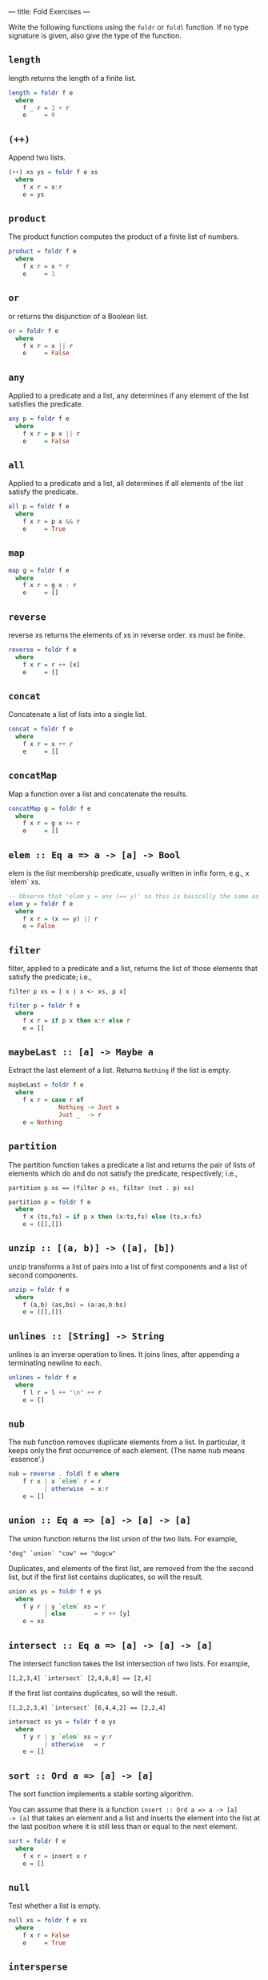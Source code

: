 ---
title: Fold Exercises
---

Write the following functions using the ~foldr~ or ~foldl~ function. If no type
signature is given, also give the type of the function.

** ~length~

length returns the length of a finite list.

#+BEGIN_SRC haskell :solution
length = foldr f e
  where
    f _ r = 1 + r
    e     = 0
#+END_SRC

** ~(++)~

Append two lists.

#+BEGIN_SRC haskell :solution
(++) xs ys = foldr f e xs
  where
    f x r = x:r
    e = ys
#+END_SRC

** ~product~

The product function computes the product of a finite list of numbers.

#+BEGIN_SRC haskell :solution
product = foldr f e
  where
    f x r = x * r
    e     = 1
#+END_SRC


** ~or~

or returns the disjunction of a Boolean list.

#+BEGIN_SRC haskell :solution
or = foldr f e
  where
    f x r = x || r
    e     = False
#+END_SRC

** ~any~

Applied to a predicate and a list, any determines if any element of
the list satisfies the predicate.

#+BEGIN_SRC haskell :solution
any p = foldr f e
  where
    f x r = p x || r
    e     = False
#+END_SRC


** ~all~

Applied to a predicate and a list, all determines if all elements of
the list satisfy the predicate.

#+BEGIN_SRC haskell :solution
all p = foldr f e
  where
    f x r = p x && r
    e     = True
#+END_SRC

** ~map~

#+BEGIN_SRC haskell :solution
map g = foldr f e
  where
    f x r = g x : r
    e     = []
#+END_SRC

** ~reverse~

reverse xs returns the elements of xs in reverse order. xs must be finite.

#+BEGIN_SRC haskell :solution
reverse = foldr f e
  where
    f x r = r ++ [x]
    e     = []
#+END_SRC

** ~concat~

Concatenate a list of lists into a single list.

#+BEGIN_SRC haskell :solution
concat = foldr f e
  where
    f x r = x ++ r
    e     = []
#+END_SRC

** ~concatMap~

Map a function over a list and concatenate the results.

#+BEGIN_SRC haskell :solution
concatMap g = foldr f e
  where
    f x r = g x ++ r
    e     = []
#+END_SRC

** ~elem :: Eq a => a -> [a] -> Bool~

elem is the list membership predicate, usually written in infix form,
e.g., x `elem` xs.

#+BEGIN_SRC haskell :solution
-- Observe that 'elem y = any (== y)' so this is basically the same as any:
elem y = foldr f e
  where
    f x r = (x == y) || r
    e = False
#+END_SRC

** ~filter~

filter, applied to a predicate and a list, returns the list of those
elements that satisfy the predicate; i.e.,

~filter p xs = [ x | x <- xs, p x]~

#+BEGIN_SRC haskell :solution
filter p = foldr f e
  where
    f x r = if p x then x:r else r
    e = []
#+END_SRC

** ~maybeLast :: [a] -> Maybe a~

Extract the last element of a list. Returns ~Nothing~ if the list is empty.

#+BEGIN_SRC haskell :solution
maybeLast = foldr f e
  where
    f x r = case r of
              Nothing -> Just x
              Just _  -> r
    e = Nothing
#+END_SRC

** ~partition~

The partition function takes a predicate a list and returns the pair
of lists of elements which do and do not satisfy the predicate,
respectively; i.e.,

~partition p xs == (filter p xs, filter (not . p) xs)~

#+BEGIN_SRC haskell :solution
partition p = foldr f e
  where
    f x (ts,fs) = if p x then (x:ts,fs) else (ts,x:fs)
    e = ([],[])
#+END_SRC

** ~unzip :: [(a, b)] -> ([a], [b])~

unzip transforms a list of pairs into a list of first components and a
list of second components.

#+BEGIN_SRC haskell :solution
unzip = foldr f e
  where
    f (a,b) (as,bs) = (a:as,b:bs)
    e = ([],[])
#+END_SRC

** ~unlines :: [String] -> String~

unlines is an inverse operation to lines. It joins lines, after
appending a terminating newline to each.

#+BEGIN_SRC haskell :solution
unlines = foldr f e
  where
    f l r = l ++ "\n" ++ r
    e = []
#+END_SRC

** ~nub~

The nub function removes duplicate elements from a list. In
particular, it keeps only the first occurrence of each element. (The
name nub means `essence'.)

#+BEGIN_SRC haskell :solution
nub = reverse . foldl f e where
    f r x | x `elem` r = r
          | otherwise  = x:r
    e = []
#+END_SRC

** ~union :: Eq a => [a] -> [a] -> [a]~

The union function returns the list union of the two lists. For example,

~"dog" `union` "cow" == "dogcw"~

Duplicates, and elements of the first list, are removed from the the
second list, but if the first list contains duplicates, so will the
result.

#+BEGIN_SRC haskell :solution
union xs ys = foldr f e ys
  where
    f y r | y `elem` xs = r
          | else        = r ++ [y]
    e = xs
#+END_SRC

** ~intersect :: Eq a => [a] -> [a] -> [a]~

The intersect function takes the list intersection of two lists. For example,

~[1,2,3,4] `intersect` [2,4,6,8] == [2,4]~

If the first list contains duplicates, so will the result.

~[1,2,2,3,4] `intersect` [6,4,4,2] == [2,2,4]~

#+BEGIN_SRC haskell :solution
intersect xs ys = foldr f e ys
  where
    f y r | y `elem` xs = y:r
          | otherwise   = r
    e = []
#+END_SRC

** ~sort :: Ord a => [a] -> [a]~

The sort function implements a stable sorting algorithm.


You can assume that there is a function ~insert :: Ord a => a -> [a]
-> [a]~ that takes an element and a list and inserts the element into
the list at the last position where it is still less than or equal to
the next element.

#+BEGIN_SRC haskell :solution
sort = foldr f e
  where
    f x r = insert x r
    e = []
#+END_SRC

** ~null~

Test whether a list is empty.

#+BEGIN_SRC haskell :solution
null xs = foldr f e xs
  where
    f x r = False
    e     = True
#+END_SRC

** ~intersperse~

The intersperse function takes an element and a list and `intersperses' that element between the elements of the list. For example,

~intersperse ',' "abcde" == "a,b,c,d,e"~

#+BEGIN_SRC haskell :solution
intersperse c = foldr f e
  where
    f x r = case r of
              [] -> [x]
              _  -> x : c : r
    e     = []
#+END_SRC

** ~permutations :: [a] -> [[a]]~
The permutations function returns the list of all permutations of the
argument. E.g.:

~permutations "abc" == ["abc","bac","bca","acb","cab","cba"]~

Note that it is ok if your solution returns the permutations in any
order. E.g.

~permutations "abc" == ["abc","bac","cba","bca","cab","acb"]~

is also correct.

#+BEGIN_SRC haskell :solution
permutations :: [a] -> [[a]]
permutations = foldr f e
  where
    f x r = concatMap (insertEverywhere x) r
    e     = [[]]

insertEverywhere             :: a -> [a] -> [[a]]
insertEverywhere x []        = [[x]]
insertEverywhere x xs@(y:ys) = (x:xs) : map (y:) (insertEverywhere x ys)
#+END_SRC

** ~takeWhile~

takeWhile, applied to a predicate p and a list xs, returns the longest prefix (possibly empty) of xs of elements that satisfy p:

- ~takeWhile (< 3) [1,2,3,4,1,2,3,4] == [1,2]~
- ~takeWhile (< 9) [1,2,3] == [1,2,3]~
- ~takeWhile (< 0) [1,2,3] == []~

#+BEGIN_SRC haskell :solution
takeWhile p = foldr f e
  where
    f x r = if p x then x:r else []
    e = []
#+END_SRC

** ~tails :: [a] -> [[a]]~

The tails function returns all final segments of the argument, longest first. For example,

~tails "abc" == ["abc", "bc", "c",""]~

#+BEGIN_SRC haskell :solution
tails = foldr f e
  where
    f x r = case r of
              []     -> [x]:r
              (ys:_) -> (x:ys):r
    e = []
#+END_SRC
** ~group :: Eq a => [a] -> [[a]]~

The group function takes a list and returns a list of lists such that the concatenation of the result is equal to the argument. Moreover, each sublist in the result contains only equal elements. For example,

~group "Mississippi" = ["M","i","ss","i","ss","i","pp","i"]~

#+BEGIN_SRC haskell :solution
group = foldr f e
  where
    f x r = case r of
              [] -> [x]:r                                -- handling the base case
              (ys@(y:_):rs) | x == y    -> (x:ys):rs     -- append to current series
                            | otherwise -> [x]:r         -- start a new series
    e = []
#+END_SRC

** ~scanr :: (a -> b -> b) -> b -> [a] -> [b]~

scanr is similar to foldr but returns a list of successive reduced
 values from the right:

~scanr g z [x_1, x_2, .., x_n] == [x_1 `g` .., .., x_(n-1) `g` z ,x_n `g` z,z]~

That is, it also returns all intermediate answers of a foldr. Note in
particular that

~head (scanr g z xs) == foldr g z xs~.

#+BEGIN_SRC haskell :solution
scanr g z = foldr f e
  where
    f x r@(y:_) = g x y : r
    e = [z]
#+END_SRC

** ~mapAccumR :: (acc -> x -> (acc, y)) -> acc -> [x] -> (acc, [y])~

The mapAccumR function behaves like a combination of map and foldr; it
applies a function to each element of a list, passing an accumulating
parameter from right to left, and returning a final value of this
accumulator together with the new list.

#+BEGIN_SRC haskell :solution
mapAccumR g z = foldr f e
  where
    f x (ra,ry) = let (acc,y) = g ra x in (acc,y:ry)
    e = (z,[])
#+END_SRC
